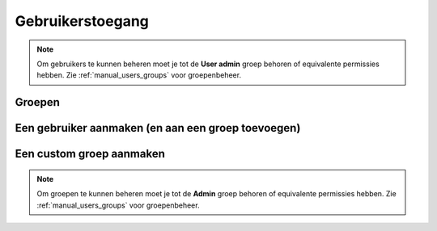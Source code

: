 .. _manual_users:

=================
Gebruikerstoegang
=================

.. note:: Om gebruikers te kunnen beheren moet je tot de **User admin**
   groep behoren of equivalente permissies hebben. Zie
   :ref:`manual_users_groups` voor groepenbeheer.

.. _manual_users_groups:

Groepen
=======

Een gebruiker aanmaken (en aan een groep toevoegen)
===================================================

Een custom groep aanmaken
=========================

.. note:: Om groepen te kunnen beheren moet je tot de **Admin**
   groep behoren of equivalente permissies hebben. Zie
   :ref:`manual_users_groups` voor groepenbeheer.
